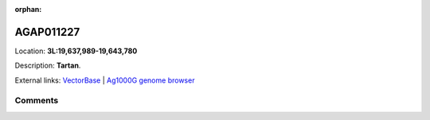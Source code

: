 :orphan:



AGAP011227
==========

Location: **3L:19,637,989-19,643,780**



Description: **Tartan**.

External links:
`VectorBase <https://www.vectorbase.org/Anopheles_gambiae/Gene/Summary?g=AGAP011227>`_ |
`Ag1000G genome browser <https://www.malariagen.net/apps/ag1000g/phase1-AR3/index.html?genome_region=3L:19637989-19643780#genomebrowser>`_









Comments
--------


.. raw:: html

    <div id="disqus_thread"></div>
    <script>
    
    var disqus_config = function () {
        this.page.identifier = '/gene/AGAP011227';
    };
    
    (function() { // DON'T EDIT BELOW THIS LINE
    var d = document, s = d.createElement('script');
    s.src = 'https://agam-selection-atlas.disqus.com/embed.js';
    s.setAttribute('data-timestamp', +new Date());
    (d.head || d.body).appendChild(s);
    })();
    </script>
    <noscript>Please enable JavaScript to view the <a href="https://disqus.com/?ref_noscript">comments.</a></noscript>


